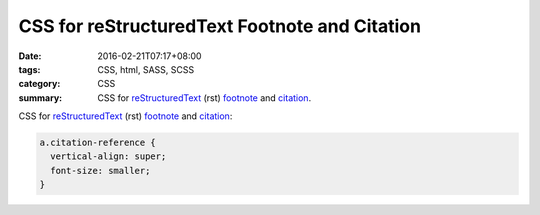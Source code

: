 CSS for reStructuredText Footnote and Citation
##############################################

:date: 2016-02-21T07:17+08:00
:tags: CSS, html, SASS, SCSS
:category: CSS
:summary: CSS for reStructuredText_ (rst) footnote_ and citation_.


CSS for reStructuredText_ (rst) footnote_ and citation_:

.. code-block:: css

  a.citation-reference {
    vertical-align: super;
    font-size: smaller;
  }


.. _reStructuredText: https://www.google.com/search?q=reStructuredText
.. _footnote: http://docutils.sourceforge.net/docs/user/rst/quickref.html#footnotes
.. _citation: http://docutils.sourceforge.net/docs/user/rst/quickref.html#citations
